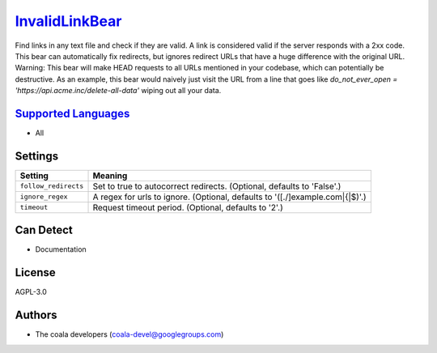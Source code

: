 `InvalidLinkBear <https://github.com/coala-analyzer/coala-bears/tree/master/bears/general/InvalidLinkBear.py>`_
===================

Find links in any text file and check if they are valid.
A link is considered valid if the server responds with a 2xx code.
This bear can automatically fix redirects, but ignores redirect URLs that have a huge difference with the original URL.
Warning: This bear will make HEAD requests to all URLs mentioned in your codebase, which can potentially be destructive. As an example, this bear would naively just visit the URL from a line that goes like `do_not_ever_open = 'https://api.acme.inc/delete-all-data'` wiping out all your data.

`Supported Languages <../README.rst>`_
-----

* All

Settings
--------

+-----------------------+-----------------------------------------------------------+
| Setting               |  Meaning                                                  |
+=======================+===========================================================+
|                       |                                                           |
| ``follow_redirects``  | Set to true to autocorrect redirects. (Optional, defaults |
|                       | to 'False'.)                                              |
|                       |                                                           |
+-----------------------+-----------------------------------------------------------+
|                       |                                                           |
| ``ignore_regex``      | A regex for urls to ignore. (Optional, defaults to        |
|                       | '([.\/]example\.com|\{|\$)'.)                             |
|                       |                                                           |
+-----------------------+-----------------------------------------------------------+
|                       |                                                           |
| ``timeout``           | Request timeout period. (Optional, defaults to '2'.)      +
|                       |                                                           |
+-----------------------+-----------------------------------------------------------+


Can Detect
----------

* Documentation

License
-------

AGPL-3.0

Authors
-------

* The coala developers (coala-devel@googlegroups.com)
